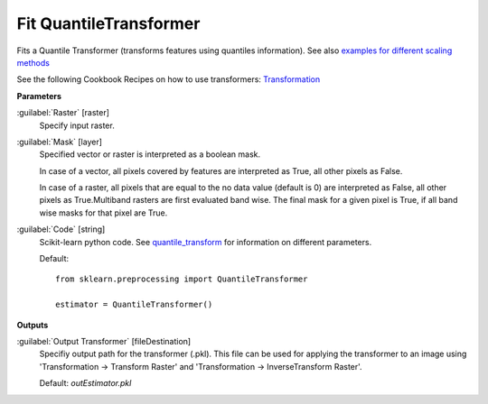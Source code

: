.. _Fit QuantileTransformer:

***********************
Fit QuantileTransformer
***********************

Fits a Quantile Transformer (transforms features using quantiles information). See also `examples for different scaling methods <http://scikit-learn.org/stable/auto_examples/preprocessing/plot_all_scaling.html>`_

See the following Cookbook Recipes on how to use transformers: 
`Transformation <https://enmap-box.readthedocs.io/en/latest/usr_section/usr_cookbook/transformation.html>`_

**Parameters**


:guilabel:`Raster` [raster]
    Specify input raster.


:guilabel:`Mask` [layer]
    Specified vector or raster is interpreted as a boolean mask.
    
    In case of a vector, all pixels covered by features are interpreted as True, all other pixels as False.
    
    In case of a raster, all pixels that are equal to the no data value (default is 0) are interpreted as False, all other pixels as True.Multiband rasters are first evaluated band wise. The final mask for a given pixel is True, if all band wise masks for that pixel are True.


:guilabel:`Code` [string]
    Scikit-learn python code. See `quantile_transform <http://scikit-learn.org/stable/modules/generated/sklearn.preprocessing.quantile_transform.html>`_ for information on different parameters.

    Default::

        from sklearn.preprocessing import QuantileTransformer
        
        estimator = QuantileTransformer()
        
**Outputs**


:guilabel:`Output Transformer` [fileDestination]
    Specifiy output path for the transformer (.pkl). This file can be used for applying the transformer to an image using 'Transformation -> Transform Raster' and 'Transformation -> InverseTransform Raster'.

    Default: *outEstimator.pkl*

